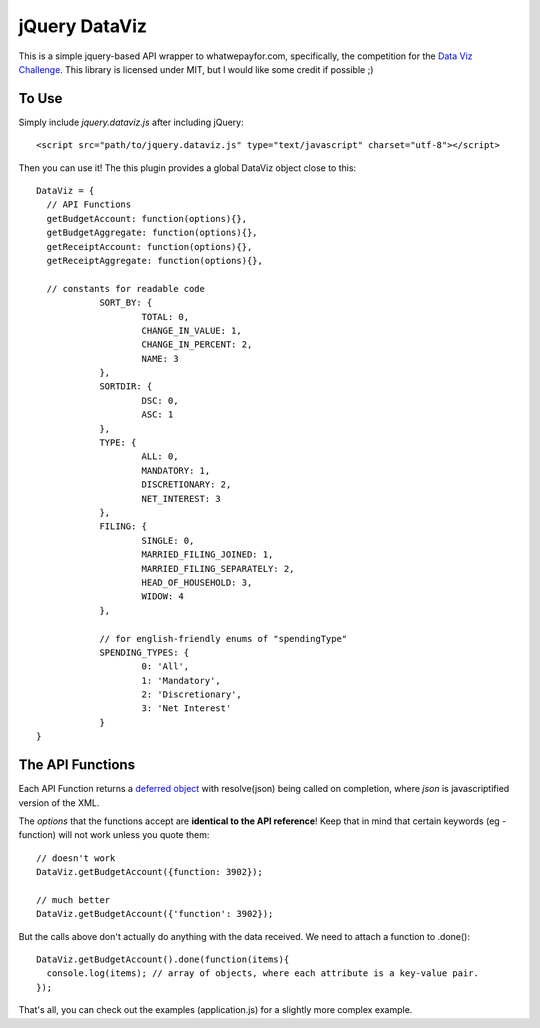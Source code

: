 jQuery DataViz
===========

This is a simple jquery-based API wrapper to whatwepayfor.com, specifically,
the competition for the `Data Viz Challenge`_. This library is licensed under MIT,
but I would like some credit if possible ;)

.. _Data Viz Challenge: http://www.datavizchallenge.org/using-api

To Use
---------

Simply include *jquery.dataviz.js* after including jQuery::

    <script src="path/to/jquery.dataviz.js" type="text/javascript" charset="utf-8"></script>
    
Then you can use it! The this plugin provides a global DataViz object close
to this::

    DataViz = {
      // API Functions
      getBudgetAccount: function(options){},
      getBudgetAggregate: function(options){},
      getReceiptAccount: function(options){},
      getReceiptAggregate: function(options){},
      
      // constants for readable code
  		SORT_BY: {
  			TOTAL: 0,
  			CHANGE_IN_VALUE: 1,
  			CHANGE_IN_PERCENT: 2,
  			NAME: 3
  		},
  		SORTDIR: {
  			DSC: 0,
  			ASC: 1
  		},
  		TYPE: {
  			ALL: 0,
  			MANDATORY: 1,
  			DISCRETIONARY: 2,
  			NET_INTEREST: 3
  		},
  		FILING: {
  			SINGLE: 0,
  			MARRIED_FILING_JOINED: 1,
  			MARRIED_FILING_SEPARATELY: 2,
  			HEAD_OF_HOUSEHOLD: 3,
  			WIDOW: 4
  		},
  		
  		// for english-friendly enums of "spendingType"
  		SPENDING_TYPES: {
  			0: 'All',
  			1: 'Mandatory',
  			2: 'Discretionary',
  			3: 'Net Interest'
  		}
    }

The API Functions
----------

Each API Function returns a `deferred object`_ with resolve(json) being called on completion,
where *json* is javascriptified version of the XML.

The *options* that the functions accept are **identical to the API reference**! Keep that in
mind that certain keywords (eg - function) will not work unless you quote them::

    // doesn't work
    DataViz.getBudgetAccount({function: 3902});
    
    // much better
    DataViz.getBudgetAccount({'function': 3902});

But the calls above don't actually do anything with the data received. We need to attach
a function to .done()::

    DataViz.getBudgetAccount().done(function(items){
      console.log(items); // array of objects, where each attribute is a key-value pair.
    });
    
That's all, you can check out the examples (application.js) for a slightly more complex example.
    
.. _deferred object: http://api.jquery.com/category/deferred-object/